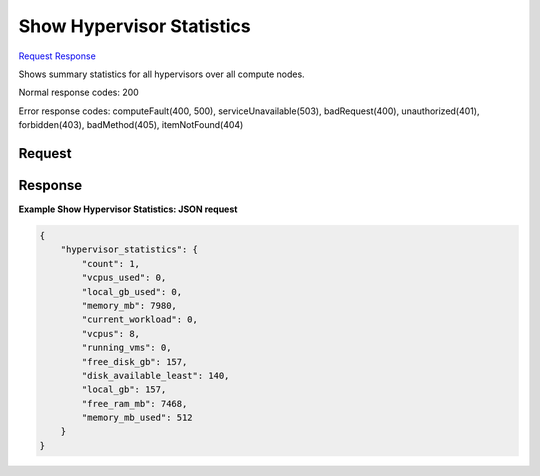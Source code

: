 
Show Hypervisor Statistics
==========================

`Request <GET_show_hypervisor_statistics_v2.1_tenant_id_os-hypervisors_statistics.rst#request>`__
`Response <GET_show_hypervisor_statistics_v2.1_tenant_id_os-hypervisors_statistics.rst#response>`__

.. rest_method:: GET /v2.1/{tenant_id}/os-hypervisors/statistics

Shows summary statistics for all hypervisors over all compute nodes.



Normal response codes: 200

Error response codes: computeFault(400, 500), serviceUnavailable(503), badRequest(400),
unauthorized(401), forbidden(403), badMethod(405), itemNotFound(404)

Request
^^^^^^^

.. rest_parameters:: parameters.yaml

	- tenant_id: tenant_id







Response
^^^^^^^^





**Example Show Hypervisor Statistics: JSON request**


.. code::

    {
        "hypervisor_statistics": {
            "count": 1,
            "vcpus_used": 0,
            "local_gb_used": 0,
            "memory_mb": 7980,
            "current_workload": 0,
            "vcpus": 8,
            "running_vms": 0,
            "free_disk_gb": 157,
            "disk_available_least": 140,
            "local_gb": 157,
            "free_ram_mb": 7468,
            "memory_mb_used": 512
        }
    }
    

